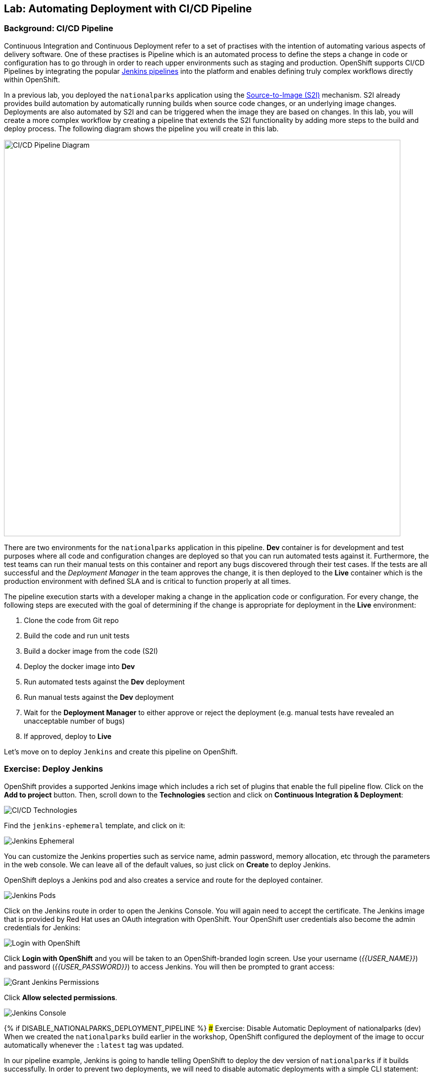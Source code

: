 ## Lab: Automating Deployment with CI/CD Pipeline

### Background: CI/CD Pipeline
Continuous Integration and Continuous Deployment refer to a set of practises with
the intention of automating various aspects of delivery software. One of these
practises is Pipeline which is an automated process to define the steps a change
in code or configuration has to go through in order to reach upper environments
such as staging and production. OpenShift supports CI/CD Pipelines by integrating
the popular https://jenkins.io/doc/book/pipeline/overview/[Jenkins pipelines] into
the platform and enables defining truly complex workflows directly within OpenShift.

In a previous lab, you deployed the `nationalparks` application using the
https://{{DOCS_URL}}/latest/architecture/core_concepts/builds_and_image_streams.html#source-build[Source-to-Image (S2I)]
mechanism. S2I already provides build automation by automatically running builds
when source code changes, or an underlying image changes. Deployments are also automated
by S2I and can be triggered when the image they are based on changes. In this lab,
you will create a more complex workflow by creating a pipeline that extends the S2I
functionality by adding more steps to the build and deploy process. The following
diagram shows the pipeline you will create in this lab.

image::pipeline-diagram.png[CI/CD Pipeline Diagram,800,align="center"]

There are two environments for the `nationalparks` application in this pipeline.
*Dev* container is for development and test purposes where all code and
configuration changes are deployed so that you can run automated tests against it.
Furthermore, the test teams can run their manual tests on this container and
report any bugs discovered through their test cases. If the tests are all successful
and the _Deployment Manager_ in the team approves the change, it is then deployed to the
*Live* container which is the production environment with defined SLA and is
critical to function properly at all times.

The pipeline execution starts with a developer making a change in the application
code or configuration. For every change, the following steps are executed with the
goal of determining if the change is appropriate for deployment in the *Live*
environment:

. Clone the code from Git repo
. Build the code and run unit tests
. Build a docker image from the code (S2I)
. Deploy the docker image into *Dev*
. Run automated tests against the *Dev* deployment
. Run manual tests against the *Dev* deployment
. Wait for the *Deployment Manager* to either approve or reject the deployment (e.g. manual tests have revealed an unacceptable number of bugs)
. If approved, deploy to *Live*

Let's move on to deploy `Jenkins` and create this pipeline on OpenShift.

### Exercise: Deploy Jenkins

OpenShift provides a supported Jenkins image which includes a rich set of
plugins that enable the full pipeline flow. Click on the *Add to project*
button. Then, scroll down to the *Technologies* section and click on *Continuous
Integration & Deployment*:

image::pipeline-technologies.png[CI/CD Technologies]

Find the `jenkins-ephemeral` template, and click on it:

image::pipeline-jenkins-catalog.png[Jenkins Ephemeral]

You can customize the Jenkins properties such as service name, admin password, memory
allocation, etc through the parameters in the web console. We can leave all of
the default values, so just click on *Create* to deploy Jenkins.

OpenShift deploys a Jenkins pod and also creates a service and route for the
deployed container.

image::pipeline-jenkins-pods.png[Jenkins Pods]

Click on the Jenkins route in order to open the Jenkins Console. You will again
need to accept the certificate. The Jenkins image that is provided by Red Hat
uses an OAuth integration with OpenShift. Your OpenShift user credentials also
become the admin credentials for Jenkins:

image::pipeline-jenkins-credentials.png[Login with OpenShift]

Click *Login with OpenShift* and you will be taken to an OpenShift-branded login
screen. Use your username (_{{USER_NAME}}_) and password (_{{USER_PASSWORD}}_) to
access Jenkins. You will then be prompted to grant access:

image::pipeline-jenkins-permissions.png[Grant Jenkins Permissions]

Click *Allow selected permissions*.

image::pipeline-jenkins-console.png[Jenkins Console]


{% if DISABLE_NATIONALPARKS_DEPLOYMENT_PIPELINE %}
### Exercise: Disable Automatic Deployment of nationalparks (dev)
When we created the `nationalparks` build earlier in the workshop, OpenShift
configured the deployment of the image to occur automatically whenever the
`:latest` tag was updated.

In our pipeline example, Jenkins is going to handle telling OpenShift to deploy
the dev version of `nationalparks` if it builds successfully. In order to
prevent two deployments, we will need to disable automatic deployments with a
simple CLI statement:

[source]
----
oc set triggers dc/nationalparks --from-image=nationalparks:latest --remove
----

{% endif %}

### Exercise: Create OpenShift Pipeline

The Pipeline is in fact a type of build that allows developers to define a Jenkins
pipeline for execution by the Jenkins pipeline plugin. The build can be started,
monitored, and managed by OpenShift Container Platform in the same way as any other
build type. Pipeline workflows are defined in a Jenkinsfile, either embedded directly
in the build configuration, or supplied in a Git repository and referenced by the
build configuration.

In order to create the pipeline, click on the *Add to project* button,
find the `dev-live-pipeline` template, and click on it. Specify the project name
and click on *Create*

NOTE: Specify the name of the project (e.g. `{{EXPLORE_PROJECT_NAME}}{{USER_SUFFIX}}`) where
`nationalparks` *Dev* and *Live* containers are deployed.

image::pipeline-template.png[Pipeline Template]

In order to start the pipeline that you created in a previous step, Go to
*Builds* &rarr; *Pipelines* on the left side-bar. Click `nationalparks-pipeline`
and click on *Start Build* to start the execution.  You can click on *View
Log* to take a look at the build logs as they progress through the pipeline or
on *Build #N* to see the details of this specific pipeline execution as well as
the pipeline definition using the
https://jenkins.io/doc/book/pipeline/overview/[Jenkins DSL].

image::pipeline-details.png[Pipeline Details]

Because of the way the pipeline was defined, if you return to the overview page
you will also see the pipeline status there, associated with the relevant
deployments:

image::pipeline-deploy-dev.png[Pipeline - Deploy to Dev]

Pipeline execution will pause after running automated tests against the *Dev*
container. Visit the `nationalparks` *Dev* web service to query for data and
verify the service works as expected.

[source]
----
http://nationalparks-{{EXPLORE_PROJECT_NAME}}{{USER_SUFFIX}}.{{ROUTER_ADDRESS}}/ws/data/all/
----

After the test stage, pipeline waits for manual approval in order to deploy to the
*Live* container.

image::pipeline-input.png[Manual Approval]

Click on *Input Required* link which takes you to the Jenkins Console for approving
the deployment. This step typically will be integrated into your workflow process
(e.g. JIRA Service Desk and ServiceNow) and will be performed as part of the overall
deployment process without interacting directly with Jenkins. For simplicity in
this lab, click on *Proceed* button to approve the build.

image::pipeline-jenkins-input.png[Jenkins Approval,1000,align=center]

Pipeline execution continues to promote and deploy the `nationalparks` image.
This is achieved by tagging the image that was just built and tested as "live",
which causes the `imagechange` trigger on the *Live* deployment to act. This
likely already happened before you finished reading this paragraph.

In *Builds* &rarr; *Pipelines*, click on *View History* to go to the pipeline overview
which shows the pipeline execution history as well as build time metrics so that you can
iteratively improve the build process as well detect build time anomalies which usually
signal a bad change in the code or configuration.

NOTE: Build metrics are generated and displayed after a few executions of the pipeline
to determine trends.

image::pipeline-history.png[OpenShift History]

Congratulations! Now you have a CI/CD Pipeline for the `nationalparks`
application. If you visit the parks map again, you should see the map points!
